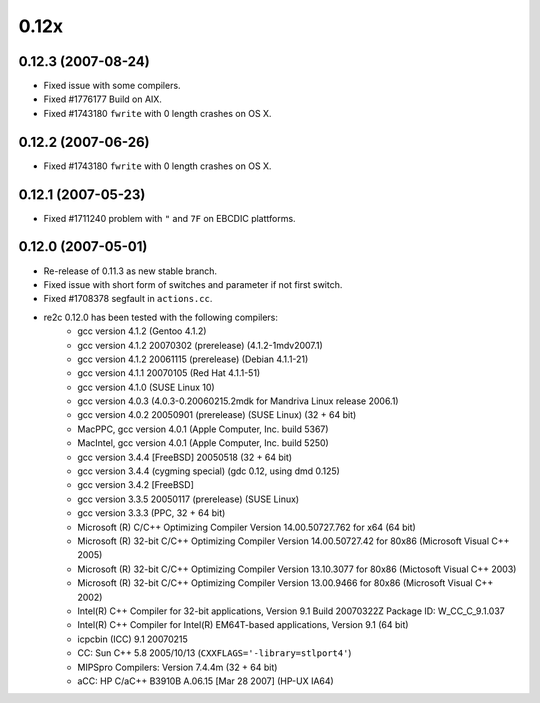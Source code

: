 -----
0.12x
-----

0.12.3 (2007-08-24)
~~~~~~~~~~~~~~~~~~~

- Fixed issue with some compilers.
- Fixed #1776177 Build on AIX.
- Fixed #1743180 ``fwrite`` with 0 length crashes on OS X.

0.12.2 (2007-06-26)
~~~~~~~~~~~~~~~~~~~

- Fixed #1743180 ``fwrite`` with 0 length crashes on OS X.

0.12.1 (2007-05-23)
~~~~~~~~~~~~~~~~~~~

- Fixed #1711240 problem with ``"`` and ``7F`` on EBCDIC plattforms.

0.12.0 (2007-05-01)
~~~~~~~~~~~~~~~~~~~

- Re-release of 0.11.3 as new stable branch.
- Fixed issue with short form of switches and parameter if not first switch.
- Fixed #1708378 segfault in ``actions.cc``.
- re2c 0.12.0 has been tested with the following compilers:
    + gcc version 4.1.2 (Gentoo 4.1.2)
    + gcc version 4.1.2 20070302 (prerelease) (4.1.2-1mdv2007.1)
    + gcc version 4.1.2 20061115 (prerelease) (Debian 4.1.1-21)
    + gcc version 4.1.1 20070105 (Red Hat 4.1.1-51)
    + gcc version 4.1.0 (SUSE Linux 10)
    + gcc version 4.0.3 (4.0.3-0.20060215.2mdk for Mandriva Linux release 2006.1)
    + gcc version 4.0.2 20050901 (prerelease) (SUSE Linux) (32 + 64 bit)
    + MacPPC, gcc version 4.0.1 (Apple Computer, Inc. build 5367)
    + MacIntel, gcc version 4.0.1 (Apple Computer, Inc. build 5250)
    + gcc version 3.4.4 [FreeBSD] 20050518 (32 + 64 bit)
    + gcc version 3.4.4 (cygming special) (gdc 0.12, using dmd 0.125)
    + gcc version 3.4.2 [FreeBSD]
    + gcc version 3.3.5 20050117 (prerelease) (SUSE Linux)
    + gcc version 3.3.3 (PPC, 32 + 64 bit)
    + Microsoft (R) C/C++ Optimizing Compiler Version 14.00.50727.762 for x64 (64 bit)
    + Microsoft (R) 32-bit C/C++ Optimizing Compiler Version 14.00.50727.42 for 80x86 (Microsoft Visual C++ 2005)
    + Microsoft (R) 32-bit C/C++ Optimizing Compiler Version 13.10.3077 for 80x86 (Mictosoft Visual C++ 2003)
    + Microsoft (R) 32-bit C/C++ Optimizing Compiler Version 13.00.9466 for 80x86 (Microsoft Visual C++ 2002)
    + Intel(R) C++ Compiler for 32-bit applications, Version 9.1 Build 20070322Z Package ID: W_CC_C_9.1.037
    + Intel(R) C++ Compiler for Intel(R) EM64T-based applications, Version 9.1 (64 bit)
    + icpcbin (ICC) 9.1 20070215
    + CC: Sun C++ 5.8 2005/10/13 (``CXXFLAGS='-library=stlport4'``)
    + MIPSpro Compilers: Version 7.4.4m (32 + 64 bit)
    + aCC: HP C/aC++ B3910B A.06.15 [Mar 28 2007] (HP-UX IA64)
